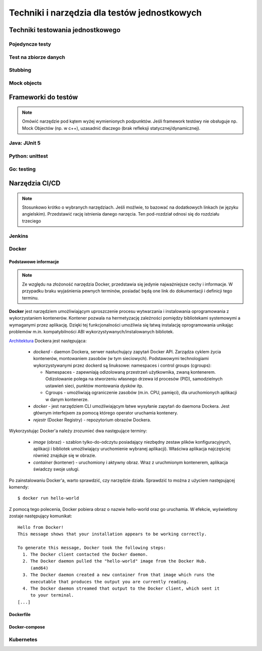 ================================================================================
Techniki i narzędzia dla testów jednostkowych
================================================================================

Techniki testowania jednostkowego
--------------------------------------------------------------------------------

Pojedyncze testy
````````````````````````````````````````````````````````````````````````````````

Test na zbiorze danych
````````````````````````````````````````````````````````````````````````````````

Stubbing
````````````````````````````````````````````````````````````````````````````````

Mock objects
````````````````````````````````````````````````````````````````````````````````

Frameworki do testów
--------------------------------------------------------------------------------

.. note::
    Omówić narzędzie pod kątem wyżej wymienionych podpunktów. Jeśli
    framework testówy nie obsługuje np. Mock Objectów (np. w c++), uzasadnić
    dlaczego (brak refleksji statycznej/dynamicznej).

Java: JUnit 5
````````````````````````````````````````````````````````````````````````````````

Python: unittest
````````````````````````````````````````````````````````````````````````````````

Go: testing
````````````````````````````````````````````````````````````````````````````````

Narzędzia CI/CD
--------------------------------------------------------------------------------

.. note::
    Stosunkowo krótko o wybranych narzędziach. Jeśli możlwie, to bazować
    na dodatkowych linkach (w języku angielskim). Przedstawić rację
    istnienia danego narzęcia. Ten pod-rozdział odnosi się do rozdziału trzeciego

Jenkins
````````````````````````````````````````````````````````````````````````````````

Docker
````````````````````````````````````````````````````````````````````````````````

Podstawowe informacje
~~~~~~~~~~~~~~~~~~~~~~~~~~~~~~~~~~~~~~~~~~~~~~~~~~~~~~~~~~~~~~~~~~~~~~~~~~~~~~~~

.. note::
    Ze względu na złożoność narzędzia Docker, przedstawia się jedynie
    najważniejsze cechy i informacje. W przypadku braku wyjaśnienia
    pewnych terminów, posiadać będą one link do dokumentacji i definicji
    tego terminu.

**Docker** jest narzędziem umożliwiającym uproszczenie procesu wytwarzania 
i instalowania oprogramowania z wykorzystaniem kontenerów. Kontener pozwala
na hermetyzację zależności pomiędzy bibliotekami systemowymi a wymaganymi
przez aplikację. Dzięki tej funkcjonalności umożliwia się łatwą instalację
oprogramowania unikając problemów m.in. kompatybilności ABI
wykorzystywanych/instalowanych bibliotek.

`Architektura <https://docs.docker.com/engine/docker-overview/#docker-architecture>`_
Dockera jest następująca:

    * *dockerd* - daemon Dockera, serwer nasłuchujący zapytań Docker API.
      Zarządza cyklem życia kontenerów, montowaniem zasobów (w tym sieciowych).
      Podstawowymi technologiami wykorzystywanymi przez dockerd są
      linuksowe: namespaces i control groups (cgroups):

      * Namespaces - zapewniają odizolowaną przestrzeń użytkownika,
        zwaną kontenerem. Odizolowanie polega na stworzeniu własnego
        drzewa id procesów (PID), samodzielnych ustawień sieci, punktów
        montowania dysków itp.
      * Cgroups - umożliwiają ograniczenie zasobów (m.in. CPU, pamięci), dla
        uruchomionych aplikacji w danym kontenerze.

    * *docker* - jest narzędziem CLI umożliwiającym łatwe wysyłanie zapytań
      do daemona Dockera. Jest głównym interfejsem za pomocą którego
      operator uruchamia kontenery.
    * *rejestr* (Docker Registry) - repozytorium obrazów Dockera.


Wykorzystując Docker'a należy zrozumieć dwa następujące terminy:

    * *image* (obraz) - szablon tylko-do-odczytu posiadający niezbędny zestaw
      plików konfiguracyjnych, aplikacji i bibliotek umożliwiający uruchomienie
      wybranej aplikacji). Właściwa aplikacja najczęściej również znajduje się
      w obrazie.
    * *container* (kontener) - uruchomiony i aktywny obraz. Wraz z uruchmionym
      kontenerem, aplikacja świadczy swoje usługi.

Po zainstalowaniu Docker'a, warto sprawdzić, czy narzędzie działa. Sprawdzić to
można z użyciem następującej komendy::

    $ docker run hello-world

Z pomocą tego polecenia, Docker pobiera obraz o nazwie hello-world oraz go 
uruchamia. W efekcie, wyświetlony zostaje następujący komunikat::

    Hello from Docker!
    This message shows that your installation appears to be working correctly.

    To generate this message, Docker took the following steps:
      1. The Docker client contacted the Docker daemon.
      2. The Docker daemon pulled the "hello-world" image from the Docker Hub.
         (amd64)
      3. The Docker daemon created a new container from that image which runs the
         executable that produces the output you are currently reading.
      4. The Docker daemon streamed that output to the Docker client, which sent it 
         to your terminal.
    [...]

Dockerfile
~~~~~~~~~~~~~~~~~~~~~~~~~~~~~~~~~~~~~~~~~~~~~~~~~~~~~~~~~~~~~~~~~~~~~~~~~~~~~~~~

Docker-compose
~~~~~~~~~~~~~~~~~~~~~~~~~~~~~~~~~~~~~~~~~~~~~~~~~~~~~~~~~~~~~~~~~~~~~~~~~~~~~~~~

Kubernetes
````````````````````````````````````````````````````````````````````````````````
